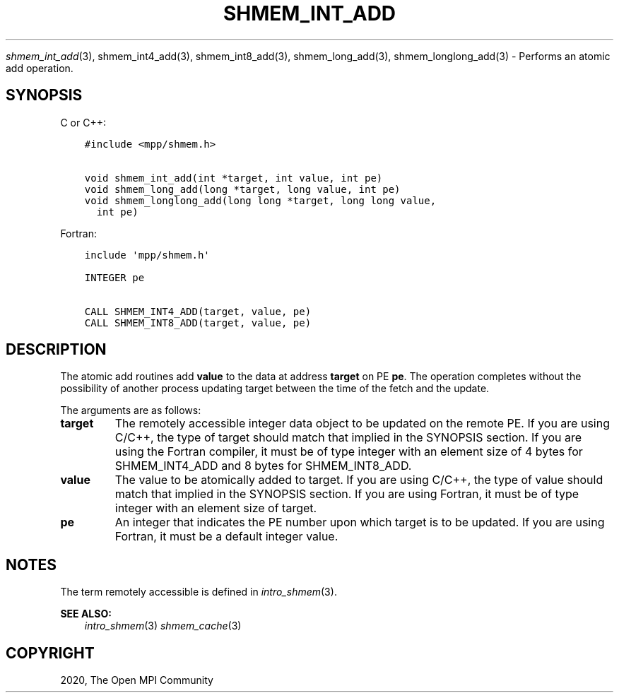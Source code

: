 .\" Man page generated from reStructuredText.
.
.TH "SHMEM_INT_ADD" "3" "Feb 20, 2022" "" "Open MPI"
.
.nr rst2man-indent-level 0
.
.de1 rstReportMargin
\\$1 \\n[an-margin]
level \\n[rst2man-indent-level]
level margin: \\n[rst2man-indent\\n[rst2man-indent-level]]
-
\\n[rst2man-indent0]
\\n[rst2man-indent1]
\\n[rst2man-indent2]
..
.de1 INDENT
.\" .rstReportMargin pre:
. RS \\$1
. nr rst2man-indent\\n[rst2man-indent-level] \\n[an-margin]
. nr rst2man-indent-level +1
.\" .rstReportMargin post:
..
.de UNINDENT
. RE
.\" indent \\n[an-margin]
.\" old: \\n[rst2man-indent\\n[rst2man-indent-level]]
.nr rst2man-indent-level -1
.\" new: \\n[rst2man-indent\\n[rst2man-indent-level]]
.in \\n[rst2man-indent\\n[rst2man-indent-level]]u
..
.sp
\fI\%shmem_int_add\fP(3), shmem_int4_add(3), shmem_int8_add(3),
shmem_long_add(3), shmem_longlong_add(3) \- Performs an atomic
add operation.
.SH SYNOPSIS
.sp
C or C++:
.INDENT 0.0
.INDENT 3.5
.sp
.nf
.ft C
#include <mpp/shmem.h>

void shmem_int_add(int *target, int value, int pe)
void shmem_long_add(long *target, long value, int pe)
void shmem_longlong_add(long long *target, long long value,
  int pe)
.ft P
.fi
.UNINDENT
.UNINDENT
.sp
Fortran:
.INDENT 0.0
.INDENT 3.5
.sp
.nf
.ft C
include \(aqmpp/shmem.h\(aq

INTEGER pe

CALL SHMEM_INT4_ADD(target, value, pe)
CALL SHMEM_INT8_ADD(target, value, pe)
.ft P
.fi
.UNINDENT
.UNINDENT
.SH DESCRIPTION
.sp
The atomic add routines add \fBvalue\fP to the data at address \fBtarget\fP
on PE \fBpe\fP\&. The operation completes without the possibility of another
process updating target between the time of the fetch and the update.
.sp
The arguments are as follows:
.INDENT 0.0
.TP
.B target
The remotely accessible integer data object to be updated on the
remote PE. If you are using C/C++, the type of target should match
that implied in the SYNOPSIS section. If you are using the Fortran
compiler, it must be of type integer with an element size of 4 bytes
for SHMEM_INT4_ADD and 8 bytes for SHMEM_INT8_ADD.
.TP
.B value
The value to be atomically added to target. If you are using C/C++,
the type of value should match that implied in the SYNOPSIS section.
If you are using Fortran, it must be of type integer with an element
size of target.
.TP
.B pe
An integer that indicates the PE number upon which target is to be
updated. If you are using Fortran, it must be a default integer
value.
.UNINDENT
.SH NOTES
.sp
The term remotely accessible is defined in \fIintro_shmem\fP(3).
.sp
\fBSEE ALSO:\fP
.INDENT 0.0
.INDENT 3.5
\fIintro_shmem\fP(3) \fIshmem_cache\fP(3)
.UNINDENT
.UNINDENT
.SH COPYRIGHT
2020, The Open MPI Community
.\" Generated by docutils manpage writer.
.
